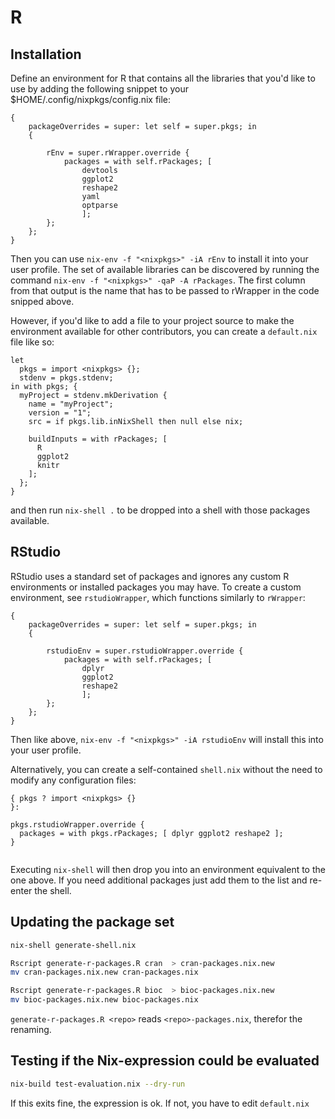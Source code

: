 * R

** Installation

Define an environment for R that contains all the libraries that you'd
like to use by adding the following snippet to your
$HOME/.config/nixpkgs/config.nix file:

#+BEGIN_EXAMPLE
  {
      packageOverrides = super: let self = super.pkgs; in
      {

          rEnv = super.rWrapper.override {
              packages = with self.rPackages; [
                  devtools
                  ggplot2
                  reshape2
                  yaml
                  optparse
                  ];
          };
      };
  }
#+END_EXAMPLE

Then you can use =nix-env -f "<nixpkgs>" -iA rEnv= to install it into
your user profile. The set of available libraries can be discovered by
running the command =nix-env -f "<nixpkgs>" -qaP -A rPackages=. The
first column from that output is the name that has to be passed to
rWrapper in the code snipped above.

However, if you'd like to add a file to your project source to make the
environment available for other contributors, you can create a
=default.nix= file like so:

#+BEGIN_EXAMPLE
  let
    pkgs = import <nixpkgs> {};
    stdenv = pkgs.stdenv;
  in with pkgs; {
    myProject = stdenv.mkDerivation {
      name = "myProject";
      version = "1";
      src = if pkgs.lib.inNixShell then null else nix;

      buildInputs = with rPackages; [
        R
        ggplot2
        knitr
      ];
    };
  }
#+END_EXAMPLE

and then run =nix-shell .= to be dropped into a shell with those
packages available.

** RStudio

RStudio uses a standard set of packages and ignores any custom R
environments or installed packages you may have. To create a custom
environment, see =rstudioWrapper=, which functions similarly to
=rWrapper=:

#+BEGIN_EXAMPLE
  {
      packageOverrides = super: let self = super.pkgs; in
      {

          rstudioEnv = super.rstudioWrapper.override {
              packages = with self.rPackages; [
                  dplyr
                  ggplot2
                  reshape2
                  ];
          };
      };
  }
#+END_EXAMPLE

Then like above, =nix-env -f "<nixpkgs>" -iA rstudioEnv= will install
this into your user profile.

Alternatively, you can create a self-contained =shell.nix= without the
need to modify any configuration files:

#+BEGIN_EXAMPLE
  { pkgs ? import <nixpkgs> {}
  }:

  pkgs.rstudioWrapper.override {
    packages = with pkgs.rPackages; [ dplyr ggplot2 reshape2 ];
  }

#+END_EXAMPLE

Executing =nix-shell= will then drop you into an environment equivalent
to the one above. If you need additional packages just add them to the
list and re-enter the shell.

** Updating the package set

#+BEGIN_SRC sh
  nix-shell generate-shell.nix

  Rscript generate-r-packages.R cran  > cran-packages.nix.new
  mv cran-packages.nix.new cran-packages.nix

  Rscript generate-r-packages.R bioc  > bioc-packages.nix.new
  mv bioc-packages.nix.new bioc-packages.nix
#+END_SRC

=generate-r-packages.R <repo>= reads =<repo>-packages.nix=, therefor the
renaming.

** Testing if the Nix-expression could be evaluated

#+BEGIN_SRC sh
  nix-build test-evaluation.nix --dry-run
#+END_SRC

If this exits fine, the expression is ok. If not, you have to edit
=default.nix=
